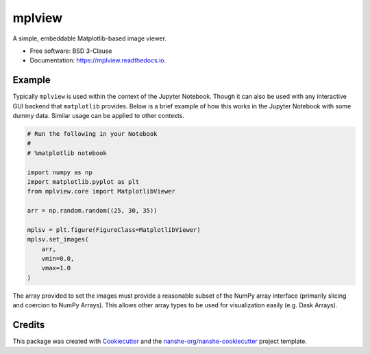 ===============================
mplview
===============================


.. image:: https://img.shields.io/pypi/v/mplview.svg
        :target: https://pypi.python.org/pypi/mplview
        :alt: PyPI

.. image:: https://img.shields.io/conda/vn/conda-forge/mplview.svg
        :target: https://anaconda.org/conda-forge/mplview
        :alt: conda-forge

.. image:: https://img.shields.io/travis/jakirkham/mplview/master.svg
        :target: https://travis-ci.org/jakirkham/mplview
        :alt: Travis CI

.. image:: https://readthedocs.org/projects/mplview/badge/?version=latest
        :target: https://mplview.readthedocs.io/en/latest/?badge=latest
        :alt: Read the Docs

.. image:: https://coveralls.io/repos/github/jakirkham/mplview/badge.svg
        :target: https://coveralls.io/github/jakirkham/mplview
        :alt: Coveralls

.. image:: https://img.shields.io/github/license/jakirkham/mplview.svg
        :target: ./LICENSE.txt
        :alt: License


A simple, embeddable Matplotlib-based image viewer.


* Free software: BSD 3-Clause
* Documentation: https://mplview.readthedocs.io.


Example
-------

Typically ``mplview`` is used within the context of the Jupyter Notebook.
Though it can also be used with any interactive GUI backend that ``matplotlib``
provides. Below is a brief example of how this works in the Jupyter Notebook
with some dummy data. Similar usage can be applied to other contexts.

.. code:: python

    # Run the following in your Notebook
    #
    # %matplotlib notebook

    import numpy as np
    import matplotlib.pyplot as plt
    from mplview.core import MatplotlibViewer

    arr = np.random.random((25, 30, 35))

    mplsv = plt.figure(FigureClass=MatplotlibViewer)
    mplsv.set_images(
        arr,
        vmin=0.0,
        vmax=1.0
    )

The array provided to set the images must provide a reasonable subset of the
NumPy array interface (primarily slicing and coercion to NumPy Arrays). This
allows other array types to be used for visualization easily (e.g. Dask
Arrays).


Credits
---------

This package was created with Cookiecutter_ and the `nanshe-org/nanshe-cookiecutter`_ project template.

.. _Cookiecutter: https://github.com/audreyr/cookiecutter
.. _`nanshe-org/nanshe-cookiecutter`: https://github.com/nanshe-org/nanshe-cookiecutter
